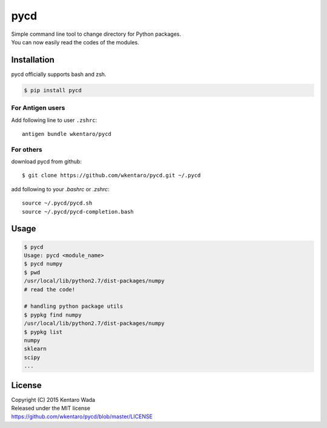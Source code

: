 ====
pycd
====
| Simple command line tool to change directory for Python packages.
| You can now easily read the codes of the modules.


Installation
============
pycd officially supports bash and zsh.

.. code-block:: sh

   $ pip install pycd


For Antigen users
-----------------
Add following line to user ``.zshrc``::

    antigen bundle wkentaro/pycd


For others
----------
download pycd from github::

    $ git clone https://github.com/wkentaro/pycd.git ~/.pycd

add following to your `.bashrc` or `.zshrc`::

    source ~/.pycd/pycd.sh
    source ~/.pycd/pycd-completion.bash


Usage
=====
.. code-block:: sh

   $ pycd
   Usage: pycd <module_name>
   $ pycd numpy
   $ pwd
   /usr/local/lib/python2.7/dist-packages/numpy
   # read the code!

   # handling python package utils
   $ pypkg find numpy
   /usr/local/lib/python2.7/dist-packages/numpy
   $ pypkg list
   numpy
   sklearn
   scipy
   ...


License
=======
| Copyright (C) 2015 Kentaro Wada
| Released under the MIT license
| https://github.com/wkentaro/pycd/blob/master/LICENSE

